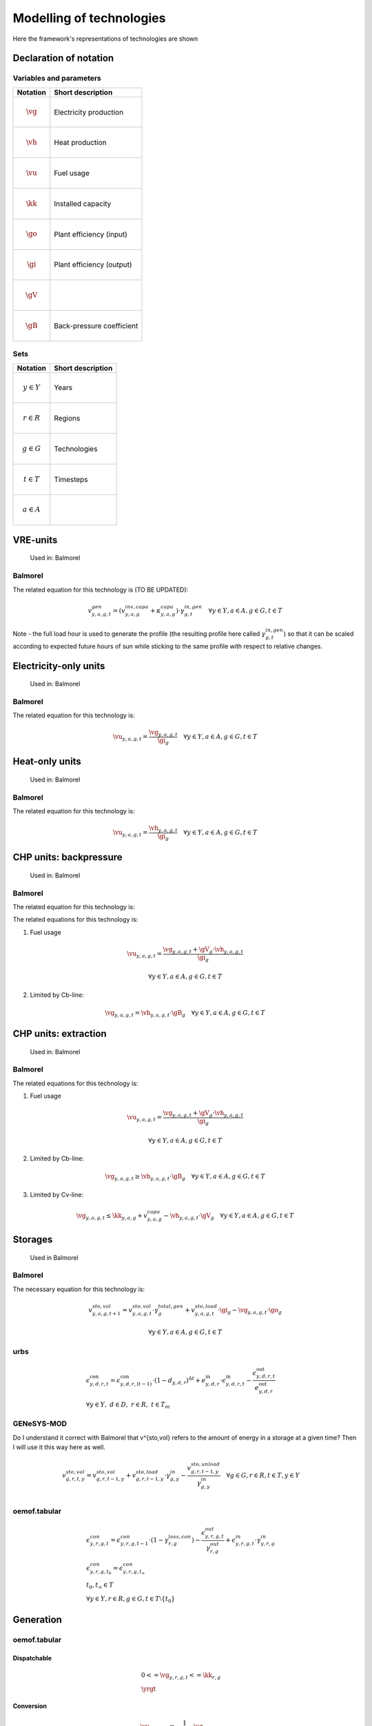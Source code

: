 Modelling of technologies
=========================
Here the framework's representations of technologies are shown

..  substitutions of variable and parameter names
.. |vg| mathmacro:: v^{gen}
.. |vh| mathmacro:: v^{gen,heat}
.. |vu| mathmacro:: v^{fuse}
.. |kk| mathmacro:: \kappa^{capa}
.. |go| mathmacro:: \gamma^{out,gen}
.. |gi| mathmacro:: \gamma^{in,gen}
.. |gV| mathmacro:: \gamma^{CV}
.. |gB| mathmacro:: \gamma^{CB}


.. other substitutions
.. |yrgt| mathmacro:: \forall y \in Y, r \in R, g \in G, t \in T

Declaration of notation
***********************

Variables and parameters
''''''''''''''''''''''''

+--------------------------+--------------------------------+
| Notation                 | Short description              |
+==========================+================================+
| .. math:: \vg            | Electricity production         |
+--------------------------+--------------------------------+
| .. math:: \vh            | Heat production                |
+--------------------------+--------------------------------+
| .. math:: \vu            | Fuel usage                     |
+--------------------------+--------------------------------+
| .. math:: \kk            | Installed capacity             |
+--------------------------+--------------------------------+
| .. math:: \go            | Plant efficiency (input)       |
+--------------------------+--------------------------------+
| .. math:: \gi            | Plant efficiency (output)      |
+--------------------------+--------------------------------+
| .. math:: \gV            |                                |
+--------------------------+--------------------------------+
| .. math:: \gB            | Back-pressure coefficient      |
+--------------------------+--------------------------------+

Sets
''''

+--------------------------+--------------------------------+
| Notation                 | Short description              |
+==========================+================================+
| .. math:: y \in Y        | Years                          |
+--------------------------+--------------------------------+
| .. math:: r \in R        | Regions                        |
+--------------------------+--------------------------------+
| .. math:: g \in G        | Technologies                   |
+--------------------------+--------------------------------+
| .. math:: t \in T        | Timesteps                      |
+--------------------------+--------------------------------+
| .. math:: a \in A        |                                |
+--------------------------+--------------------------------+

VRE-units
*********

.. figure:: images/balmorel_VRE.png
   :width: 70 %

   Used in: Balmorel

Balmorel
''''''''
The related equation for this technology is (TO BE UPDATED):

.. math::

	{v^{gen}_{y,a,g,t}}  = (v^{inv,capa}_{y,a,g}+\kappa^{capa}_{y,a,g})\cdot \gamma^{in,gen}_{g,t} \quad \forall y \in Y, a\in A, g\in G, t\in T

Note - the full load hour is used to generate the profile (the resulting profile here called :math:`\gamma^{in,gen}_{g,t}`) so that it can be scaled according to expected future hours of sun while sticking to the same profile with respect to relative changes.

Electricity-only units
**********************

.. figure:: images/balmorel_elec.png
   :width: 70 %
   
   Used in: Balmorel

Balmorel
''''''''

The related equation for this technology is:

.. math::

	{\vu_{y,a,g,t}}  = \frac{\vg_{y,a,g,t}}{\gi_{g}} \quad \forall y \in Y, a\in A, g\in G, t\in T

Heat-only units
***************

.. figure:: images/balmorel_heat.png
   :width: 70 %

   Used in: Balmorel

Balmorel
''''''''

The related equation for this technology is:

.. math::

	{\vu_{y,a,g,t}}  = \frac{\vh_{y,a,g,t}}{\gi_{g}} \quad \forall y \in Y, a\in A, g\in G, t\in T

CHP units: backpressure
***********************

.. figure:: images/balmorel_chpbp.png
   :width: 70 %

   Used in: Balmorel

Balmorel
''''''''

The related equation for this technology is:

The related equations for this technology is:

1. Fuel usage

.. math::

	& {\vu_{y,a,g,t}}  = \frac{\vg_{y,a,g,t} + \gV_g \cdot \vh_{y,a,g,t}}{\gi_{g}}
	
	& \forall y \in Y, a\in A, g\in G, t\in T

2. Limited by Cb-line:

.. math::

	\vg_{y,a,g,t} = \vh_{y,a,g,t} \cdot \gB_g \quad \forall y \in Y, a\in A, g\in G, t\in T

CHP units: extraction
*********************

.. figure:: images/balmorel_chpext.png
   :width: 70 %

   Used in: Balmorel

Balmorel
''''''''

The related equations for this technology is:

1. Fuel usage

.. math::

	& {\vu_{y,a,g,t}}  = \frac{\vg_{y,a,g,t} + \gV_g \cdot \vh_{y,a,g,t}}{\gi_{g}}
	
	& \forall y \in Y, a\in A, g\in G, t\in T

2. Limited by Cb-line:

.. math::

	\vg_{y,a,g,t} \geq \vh_{y,a,g,t} \cdot \gB_g \quad \forall y \in Y, a\in A, g\in G, t\in T

3. Limited by Cv-line:

.. math::

	\vg_{y,a,g,t} \leq \kk_{y,a,g} + v^{capa}_{y,a,g} - \vh_{y,a,g,t} \cdot \gV_g \quad \forall y \in Y, a\in A, g\in G, t\in T

Storages
********

.. figure:: images/balmorel_sto.png
   :width: 70 %

   Used in Balmorel

Balmorel
''''''''

The necessary equation for this technology is:

.. math::
	& v^{sto,vol}_{y,a,g,t+1} = v^{sto,vol}_{y,a,g,t}\cdot \gamma^{total,gen}_{g} + v^{sto,load}_{y,a,g,t}\cdot \gi_{g} - \vg_{y,a,g,t} \cdot \go_{g}

	& \forall y \in Y, a\in A, g\in G, t\in T
    
urbs
''''

.. math::
    &\epsilon^{\text{con}}_{y,d,r,t}=\epsilon^{\text{con}}_{y,d,r,(t-1)}\cdot (1-d_{y,d,r})^{\Delta t}+e^{\text{in}}_{y,d,r}\cdot \epsilon^{\text{in}}_{y,d,r,t}- \frac{\epsilon^{\text{out}}_{y,d,r,t}}{e^{\text{out}}_{y,d,r}}\\
    &\forall y\in Y,~d\in D,~r\in R,~t\in T_m

GENeSYS-MOD	
'''''''''''

Do I understand it correct with Balmorel that v^{sto,vol} refers to the amount of energy in a storage at a given time? Then I will use it this way here as well.

.. math::

    &v^{sto,vol}_{g,r,t,y} = v^{sto,vol}_{g,r,t-1,y} + v^{sto,load}_{g,r,t-1,y}\cdot \gamma^{in}_{g,y} - \frac{v^{sto,unload}_{g,r,t-1,y}}{\gamma^{in}_{g,y}} \quad \forall g \in G, r \in R, t \in T, y \in Y\\ 



oemof.tabular
'''''''''''''

.. math::

  & \epsilon^{con}_{y,r,g,t} =
    \epsilon^{con}_{y,r,g,t-1} \cdot (1 - \gamma^{loss,con}_{r,g})
    - \frac{\epsilon^{out}_{y,r,g,t}}{\gamma^{out}_{r,g}}
    + \epsilon^{in}_{y,r,g,t} \cdot \gamma^{in}_{y,r,g}
  \\
  & {\epsilon^{con}_{y,r,g,t_0} = \epsilon^{con}_{y,r,g,t_{\infty}}} \\
  & t_0, t_{\infty} \in T
  \\
  & \forall y \in Y, r\in R, g\in G, t\in T\setminus\{t_0\}

Generation
**********

oemof.tabular
'''''''''''''

Dispatchable
------------

.. math::

  & {0 <= \vg_{y,r,g,t} <= \kk_{r,g}}
  \\
  & \yrgt


Conversion
----------

.. math::

  & {\vu_{y,r,g,t}} =
  \frac{1}{\go_{r,g}}{\vg_{y,r,g,t}}
  \\
  & \yrgt


Volatile
--------

.. math::

  & {\vg_{y,r,g,t} = \kk_{r,g} \cdot \gamma^{capa}_{y,r,g,t}}
  \\
  & \yrgt


Consumption
***********

oemof.tabular
'''''''''''''

Load
----

.. math::

  & {E^{gen}_{y,r,g,t} = E^{capa}_{y,r,g,t}}
  \\
  & \yrgt


Bus
***

oemof.tabular
'''''''''''''

Bus
---

.. math::

  & {v^{in}_{y,r,g,t} = \vg_{y,r,g,t}}
  \\
  & \yrgt


Grid
****

oemof.tabular
'''''''''''''

Link
----

.. image:: images/link.png
   :width: 50 %

.. math::

  & {v^{trans,in_i}_{y,r,g,t} =
    \frac{1}{\gamma^{trans}_{r,g}} \cdot v^{trans,gen_i}_{y,r,g,t}}
  \\
  & \yrgt, i \in \{1, 2\}

Generic processes
*****************

urbs
''''

.. math::

    &\epsilon^{\text{in}}_{y,g,d,t}=r^{\text{in}}_{y,g,d}\tau_{y,g,t} \\
    &\epsilon^{\text{out}}_{y,g,d,t}=r^{\text{out}}_{y,g,d}\tau_{y,g,t} \\
    &\tau_{y,g,t}\leq \kappa_{y,g} \\
    &\forall y \in Y, ~g \in G, ~d \in D, ~t \in T_m


GENeSYS-MOD	
'''''''''''

.. figure:: images/genesysmod_generic.png
   :width: 70 %
   
This equation counts for all processes, no matter how many input or output fuels are required.   

.. math::

    &\frac{{v^{gen}_{f,g,m,r,t,y}}}{\gamma^{out_gen}_{f,g,m,r,y}} = \sum_{f\in F} v^{fuse}_{f,g,m,r,t,y} \cdot \gamma^{in_gen}_{f,g,m,r,y} \quad \forall f \in F, g \in G, m \in M, r \in R, t \in T, y \in Y\\ 


